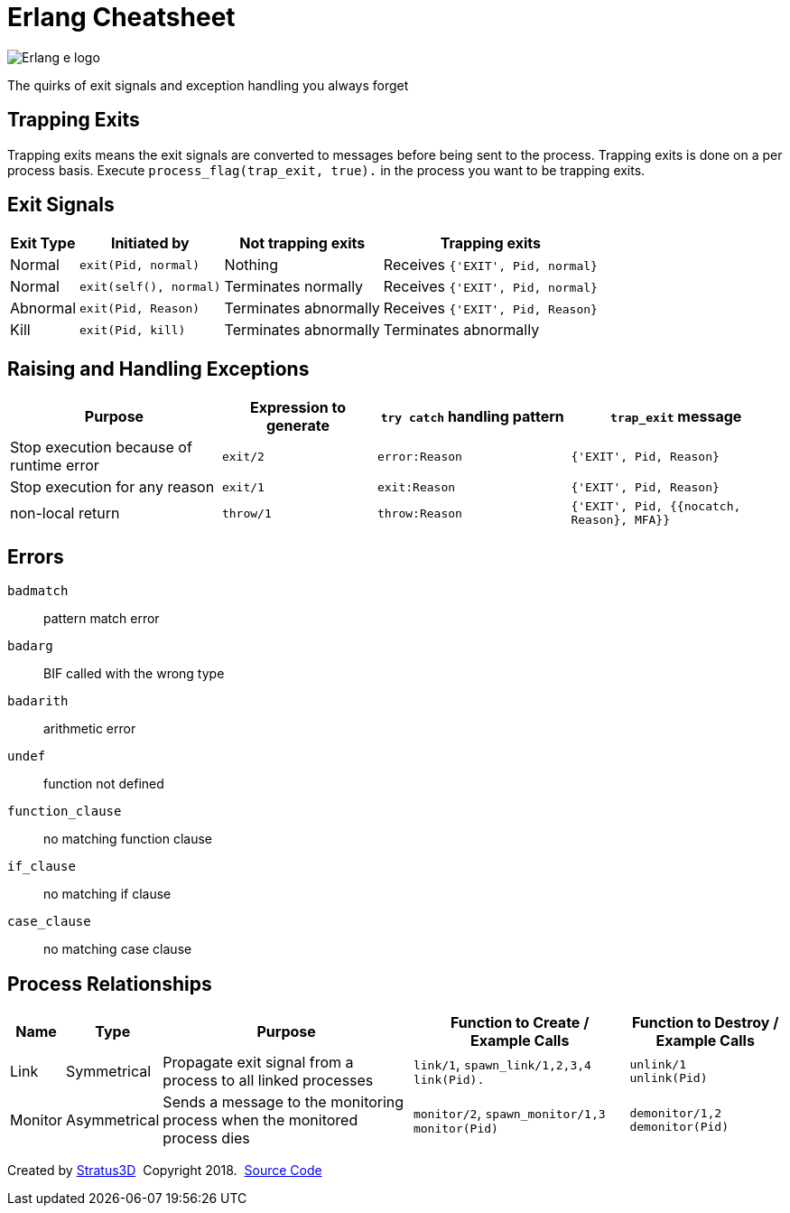 = Erlang Cheatsheet

[.logo]
image:img/erlang-logo.svg[Erlang e logo]

[.subscript]
The quirks of exit signals and exception handling you always forget

[.trapping-exits]
== Trapping Exits

Trapping exits means the exit signals are converted to messages before being sent to the process. Trapping exits is done on a per process basis. Execute `process_flag(trap_exit, true).` in the process you want to be trapping exits.

== Exit Signals

[%autowidth, options="header"]
|=================
|Exit Type |Initiated by           |Not trapping exits    |Trapping exits
|Normal    |`exit(Pid, normal)`    |Nothing               |Receives `{'EXIT', Pid, normal}`
|Normal    |`exit(self(), normal)` |Terminates normally   |Receives `{'EXIT', Pid, normal}`
|Abnormal  |`exit(Pid, Reason)`    |Terminates abnormally |Receives `{'EXIT', Pid, Reason}`
|Kill      |`exit(Pid, kill)`      |Terminates abnormally |Terminates abnormally
|=================

== Raising and Handling Exceptions

[options="header", cols="~,20,25,~"]
|=================
|Purpose |Expression to generate |`try catch` handling pattern |`trap_exit` message
|Stop execution because of runtime error |`exit/2` |`error:Reason` |`{'EXIT', Pid, Reason}`
|Stop execution for any reason |`exit/1` |`exit:Reason` |`{'EXIT', Pid, Reason}`
|non-local return |`throw/1` |`throw:Reason` |`{'EXIT', Pid, {{nocatch, Reason}, MFA}}`
|=================

== Errors

`badmatch`::
  pattern match error
`badarg`::
  BIF called with the wrong type
`badarith`::
  arithmetic error
`undef`::
  function not defined
`function_clause`::
  no matching function clause
`if_clause`::
  no matching if clause
[.test]
`case_clause`::
  no matching case clause

[.process-relationships]
== Process Relationships

[options="header", cols="~,~,~,28,20"]
|=================
|Name |Type |Purpose |Function to Create / +
Example Calls |Function to Destroy / +
Example Calls
|Link |Symmetrical |Propagate exit signal from a process to all linked processes |`link/1`, `spawn_link/1,2,3,4` +
`link(Pid).` |`unlink/1` +
`unlink(Pid)`
|Monitor |Asymmetrical |Sends a message to the monitoring process when the monitored process dies |`monitor/2`, `spawn_monitor/1,3` +
`monitor(Pid)` |`demonitor/1,2` +
`demonitor(Pid)`
|=================

[[footer]]
[.credit]
Created by https://stratus3d.com[Stratus3D]  Copyright 2018.  https://github.com/Stratus3D/erlang-cheatsheet[Source Code]

